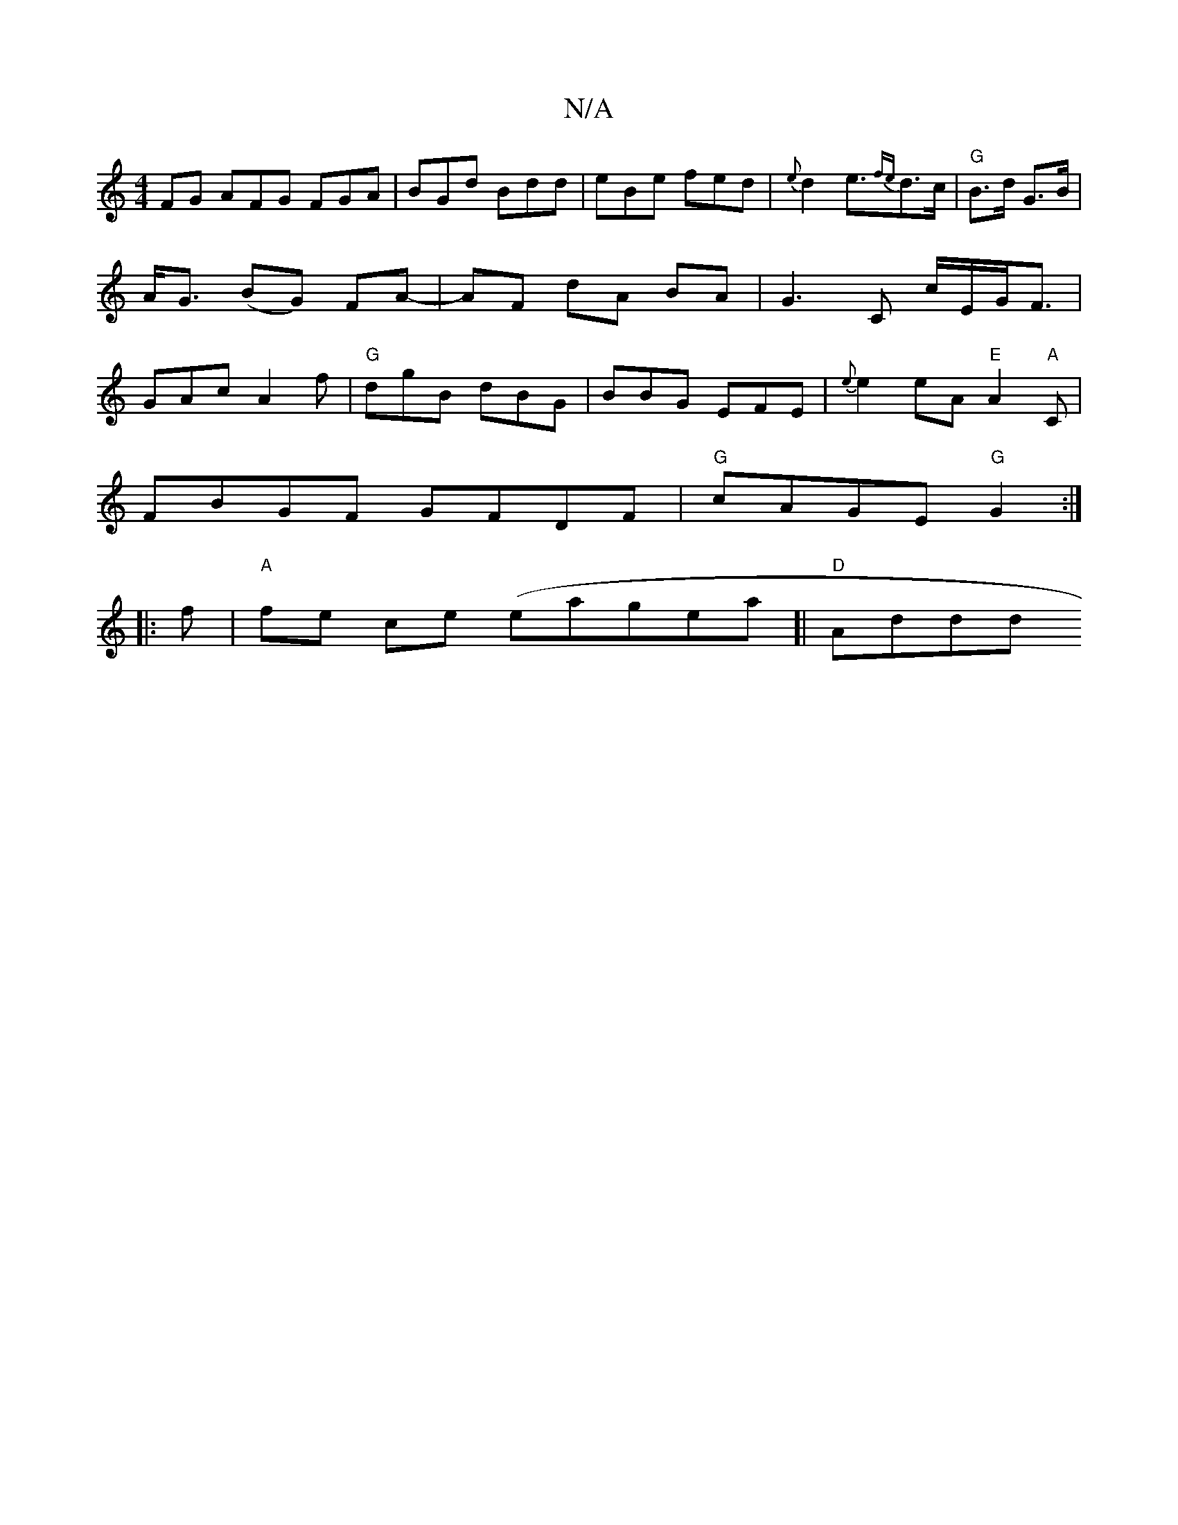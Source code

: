 X:1
T:N/A
M:4/4
R:N/A
K:Cmajor
FG AFG FGA | BGd Bdd | eBe fed | {e}d2 e>{fe}d2>c|"G"B>d G>B|A<G (BG) FA-|AF dA BA|G3C c/E/G<F|GAc A2f|"G"dgB dBG|BBG EFE|{e}e2 eA "E"A2"A"C |
FBGF GFDF |"G"cAGE "G"G2:|
|:f|"A"fe ce (eagea]| "D"Addd"